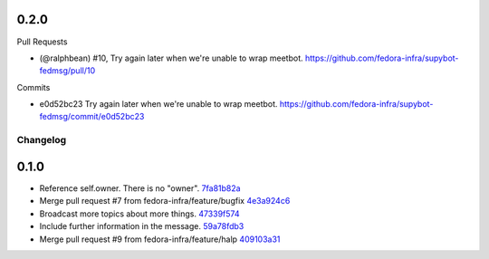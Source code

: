 
0.2.0
-----

Pull Requests

- (@ralphbean)      #10, Try again later when we're unable to wrap meetbot.
  https://github.com/fedora-infra/supybot-fedmsg/pull/10

Commits

- e0d52bc23 Try again later when we're unable to wrap meetbot.
  https://github.com/fedora-infra/supybot-fedmsg/commit/e0d52bc23
Changelog
=========

0.1.0
-----

- Reference self.owner.  There is no "owner". `7fa81b82a <https://github.com/fedora-infra/supybot-fedmsg/commit/7fa81b82a8a1f5468297903de64848eef72c136b>`_
- Merge pull request #7 from fedora-infra/feature/bugfix `4e3a924c6 <https://github.com/fedora-infra/supybot-fedmsg/commit/4e3a924c650d86d542e004b1b72ad72635586e9f>`_
- Broadcast more topics about more things. `47339f574 <https://github.com/fedora-infra/supybot-fedmsg/commit/47339f5741192cb0a2f5b65277cbce0d7c529bed>`_
- Include further information in the message. `59a78fdb3 <https://github.com/fedora-infra/supybot-fedmsg/commit/59a78fdb3566aadcf108311ab349000cce284b22>`_
- Merge pull request #9 from fedora-infra/feature/halp `409103a31 <https://github.com/fedora-infra/supybot-fedmsg/commit/409103a31de915fade11ca126c673bad6339cb75>`_
